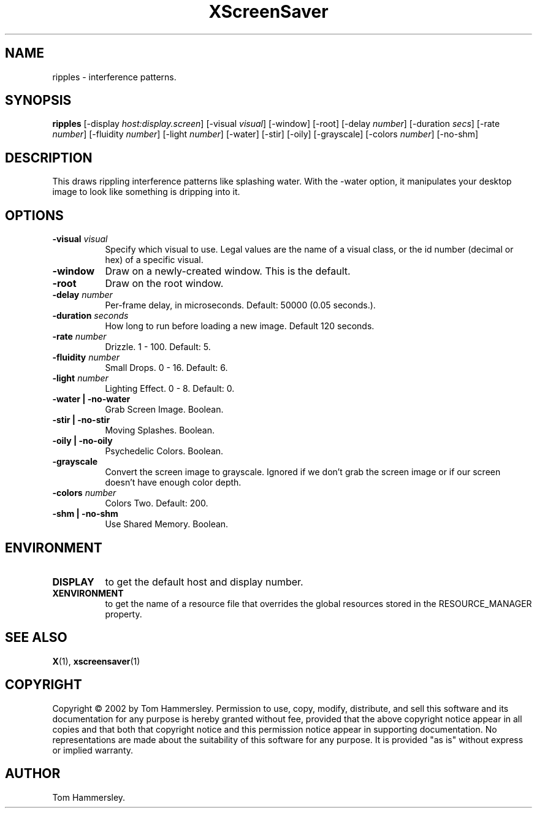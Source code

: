 .TH XScreenSaver 1 "" "X Version 11"
.SH NAME
ripples - interference patterns.
.SH SYNOPSIS
.B ripples
[\-display \fIhost:display.screen\fP]
[\-visual \fIvisual\fP]
[\-window]
[\-root]
[\-delay \fInumber\fP]
[\-duration \fIsecs\fP]
[\-rate \fInumber\fP]
[\-fluidity \fInumber\fP]
[\-light \fInumber\fP]
[\-water]
[\-stir]
[\-oily]
[\-grayscale]
[\-colors \fInumber\fP]
[\-no-shm]
.SH DESCRIPTION
This draws rippling interference patterns like splashing water. With the
-water option, it manipulates your desktop image to look like something is
dripping into it.
.SH OPTIONS
.TP 8
.B \-visual \fIvisual\fP
Specify which visual to use.  Legal values are the name of a visual class,
or the id number (decimal or hex) of a specific visual.
.TP 8
.B \-window
Draw on a newly-created window.  This is the default.
.TP 8
.B \-root
Draw on the root window.
.TP 8
.B \-delay \fInumber\fP
Per-frame delay, in microseconds.  Default: 50000 (0.05 seconds.).
.TP 8
.B \-duration \fIseconds\fP
How long to run before loading a new image.  Default 120 seconds.
.TP 8
.B \-rate \fInumber\fP
Drizzle.  1 - 100.  Default: 5.
.TP 8
.B \-fluidity \fInumber\fP
Small Drops.  0 - 16.  Default: 6.
.TP 8
.B \-light \fInumber\fP
Lighting Effect.  0 - 8.  Default: 0.
.TP 8
.B \-water | \-no-water
Grab Screen Image.  Boolean.
.TP 8
.B \-stir | \-no-stir
Moving Splashes.  Boolean.
.TP 8
.B \-oily | \-no-oily
Psychedelic Colors.  Boolean.
.TP 8
.B \-grayscale
Convert the screen image to grayscale.
Ignored if we don't grab the screen image or if our screen doesn't have
enough color depth.
.TP 8
.B \-colors \fInumber\fP
Colors Two.  Default: 200.
.TP 8
.B \-shm | \-no-shm
Use Shared Memory.  Boolean.
.SH ENVIRONMENT
.PP
.TP 8
.B DISPLAY
to get the default host and display number.
.TP 8
.B XENVIRONMENT
to get the name of a resource file that overrides the global resources
stored in the RESOURCE_MANAGER property.
.SH SEE ALSO
.BR X (1),
.BR xscreensaver (1)
.SH COPYRIGHT
Copyright \(co 2002 by Tom Hammersley.  Permission to use, copy, modify, 
distribute, and sell this software and its documentation for any purpose is 
hereby granted without fee, provided that the above copyright notice appear 
in all copies and that both that copyright notice and this permission notice
appear in supporting documentation.  No representations are made about the 
suitability of this software for any purpose.  It is provided "as is" without
express or implied warranty.
.SH AUTHOR
Tom Hammersley.
